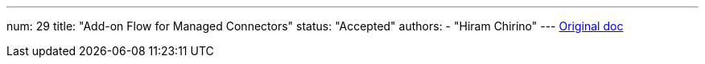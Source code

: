 ---
num: 29
title: "Add-on Flow for Managed Connectors"
status: "Accepted"
authors:
  - "Hiram Chirino"
---
https://docs.google.com/document/d/1gS7dL0hNnuFzB0QbtDm9zUvdT6_v5ngEdx-1J89weHo/edit[Original doc]
